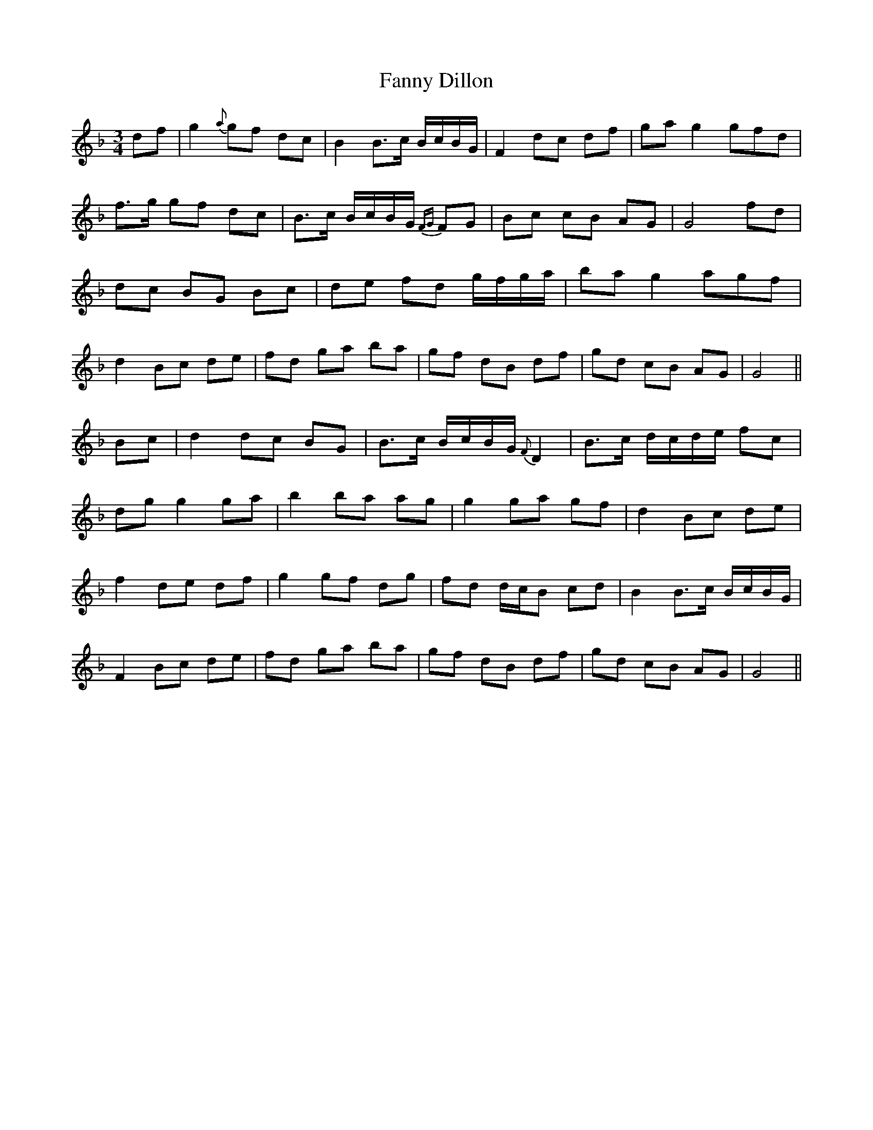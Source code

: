 X: 12386
T: Fanny Dillon
R: waltz
M: 3/4
K: Gdorian
df|g2 {a}gf dc|B2 B>c B/c/B/G/|F2 dc df|ga g2 (3g(3f(3d|
f>g gf dc|B>c B/c/B/G/ {FG}FG|Bc cB AG|G4 fd|
dc BG Bc|de fd g/f/g/a/|ba g2 (3a(3g(3f|
d2 Bc de|fd ga ba|gf dB df|gd cB AG|G4||
Bc|d2 dc BG|B>c B/c/B/G/ {F}D2|B>c d/c/d/e/ fc|
dg g2 ga|b2 ba ag|g2 ga gf|d2 Bc de|
f2 de df|g2 gf dg|fd d/c/B cd|B2 B>c B/c/B/G/|
F2 Bc de|fd ga ba|gf dB df|gd cB AG|G4||

